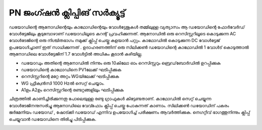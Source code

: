 ..  UNTRANSLATED

PN ജംഗ്ഷൻ ക്ലിപ്പിങ് സർക്യൂട്ട് 
-----------------------------------
ഡയോഡിന്റെ ആനോഡിന്റെയും കാഥോഡിന്റെയും വോൾട്ടേജുകൾ തമ്മിലുള്ള വ്യത്യാസം ആ ഡയോഡിന്റെ ഫോർവേർഡ് വോൾട്ടേജിലും കൂടുമ്പോഴാണ് ഡയോഡിലൂടെ കറന്റ് പ്രവഹിക്കുന്നത്. ആനോഡിൽ ഒരു റെസിസ്റ്ററിലൂടെ കൊടുക്കുന്ന AC വോൾടേജിന്റെ ഒരു നിശ്ചിതഭാഗം നമുക്ക് ക്ലിപ്പ് ചെയ്തു കളയാൻ പറ്റും. കാഥോഡിൽ കൊടുക്കുന്ന DC വോൾട്ടേജ് ഉപയോഗിച്ചാണ് ഇത് സാധിക്കുന്നത് . ഉദാഹരണത്തിന് ഒരു സിലിക്കൺ ഡയോഡിന്റെ കാഥോഡിൽ 1 വോൾട് കൊടുത്താൽ ആനോഡിലെ വോൾട്ടേജിന്  1.7 വോൾട്ടിൽ അധികം കൂടാൻ കഴിയില്ല.

.. image:: schematics/clipping.svg
	   :width: 300px

- ഡയോഡും അതിന്റെ  ആനോഡിൽ നിന്നും ഒരു 10കിലോ ഓം റെസിസ്റ്ററും ബ്രെഡ്‌ബോർഡിൽ ഉറപ്പിക്കുക
- ഡയോഡിന്റെ കാഥോഡിനെ PV1ലേക്ക് ഘടിപ്പിക്കുക 
- റെസിസ്റ്ററിന്റെ മറ്റേ അറ്റം WGയിലേക്ക്  ഘടിപ്പിക്കുക 
- WG ഫ്രീക്വൻസി  1000 Hzൽ  സെറ്റ് ചെയ്യാം.  
- A1ഉം A2ഉം റെസിസ്റ്ററിന്റെ രണ്ടറ്റങ്ങളിലും ഘടിപ്പിക്കുക  

  
ചിത്രത്തിൽ കാണിച്ചിരിക്കുന്നതു പോലെയുള്ള രണ്ടു ഗ്രാഫുകൾ കിട്ടേണ്ടതാണ്. കാഥോഡിൽ സെറ്റ് ചെയ്യുന്ന വോൾടേജിനനുസരിച്ചു ആനോഡിലെ  വേവ്ഫോം ക്ലിപ്പ് ചെയ്തു പോകുന്നത് കാണാം. സിലിക്കൺ ഡയോഡിന് പകരം ജർമേനിയം ഡയോഡ് , ഷോട്ക്കി ഡയോഡ് എന്നിവ ഉപയോഗിച്ച് പരീക്ഷണം ആവർത്തിക്കുക. നെഗറ്റീവ് ഭാഗത്തുനിന്നും ക്ലിപ്പ് ചെയ്യുവാൻ ഡയോഡിനെ തിരിച്ചു പിടിപ്പിക്കുക.

.. image:: pics/clipping-screen.png
	   :width: 300px


